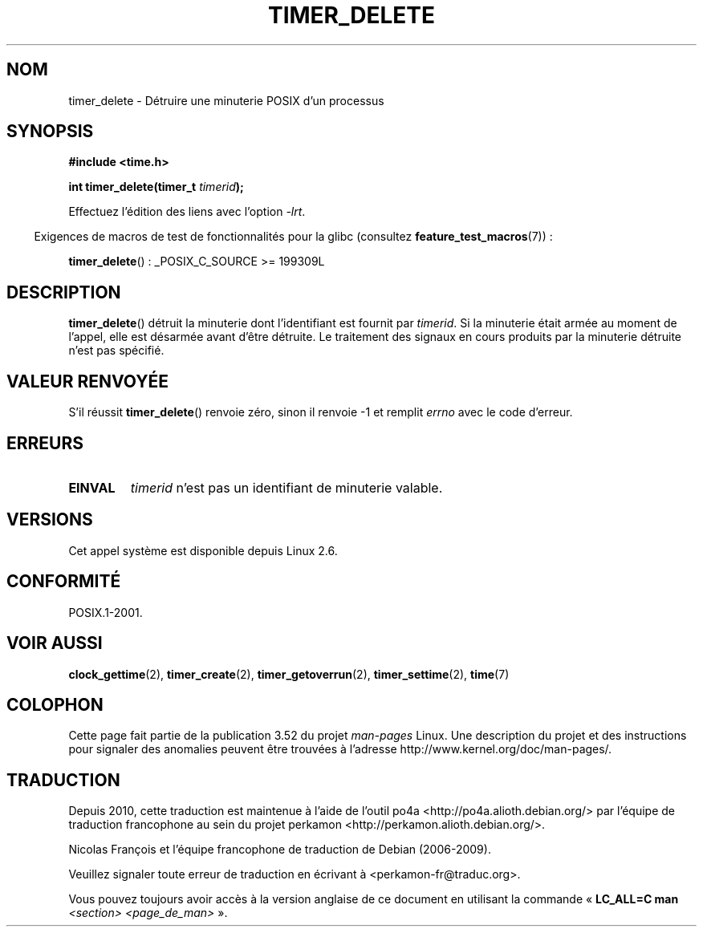 .\" Copyright (c) 2009 Linux Foundation, written by Michael Kerrisk
.\"     <mtk.manpages@gmail.com>
.\"
.\" %%%LICENSE_START(VERBATIM)
.\" Permission is granted to make and distribute verbatim copies of this
.\" manual provided the copyright notice and this permission notice are
.\" preserved on all copies.
.\"
.\" Permission is granted to copy and distribute modified versions of this
.\" manual under the conditions for verbatim copying, provided that the
.\" entire resulting derived work is distributed under the terms of a
.\" permission notice identical to this one.
.\"
.\" Since the Linux kernel and libraries are constantly changing, this
.\" manual page may be incorrect or out-of-date.  The author(s) assume no
.\" responsibility for errors or omissions, or for damages resulting from
.\" the use of the information contained herein.  The author(s) may not
.\" have taken the same level of care in the production of this manual,
.\" which is licensed free of charge, as they might when working
.\" professionally.
.\"
.\" Formatted or processed versions of this manual, if unaccompanied by
.\" the source, must acknowledge the copyright and authors of this work.
.\" %%%LICENSE_END
.\"
.\"*******************************************************************
.\"
.\" This file was generated with po4a. Translate the source file.
.\"
.\"*******************************************************************
.TH TIMER_DELETE 2 "20 février 2009" Linux "Manuel du programmeur Linux"
.SH NOM
timer_delete \- Détruire une minuterie POSIX d'un processus
.SH SYNOPSIS
.nf
\fB#include <time.h>\fP

\fBint timer_delete(timer_t \fP\fItimerid\fP\fB);\fP
.fi

Effectuez l'édition des liens avec l'option \fI\-lrt\fP.
.sp
.in -4n
Exigences de macros de test de fonctionnalités pour la glibc (consultez
\fBfeature_test_macros\fP(7))\ :
.in
.sp
\fBtimer_delete\fP()\ : _POSIX_C_SOURCE\ >=\ 199309L
.SH DESCRIPTION
\fBtimer_delete\fP() détruit la minuterie dont l'identifiant est fournit par
\fItimerid\fP. Si la minuterie était armée au moment de l'appel, elle est
désarmée avant d'être détruite. Le traitement des signaux en cours produits
par la minuterie détruite n'est pas spécifié.
.SH "VALEUR RENVOYÉE"
S'il réussit \fBtimer_delete\fP() renvoie zéro, sinon il renvoie \-1 et remplit
\fIerrno\fP avec le code d'erreur.
.SH ERREURS
.TP 
\fBEINVAL\fP
\fItimerid\fP n'est pas un identifiant de minuterie valable.
.SH VERSIONS
Cet appel système est disponible depuis Linux 2.6.
.SH CONFORMITÉ
POSIX.1\-2001.
.SH "VOIR AUSSI"
\fBclock_gettime\fP(2), \fBtimer_create\fP(2), \fBtimer_getoverrun\fP(2),
\fBtimer_settime\fP(2), \fBtime\fP(7)
.SH COLOPHON
Cette page fait partie de la publication 3.52 du projet \fIman\-pages\fP
Linux. Une description du projet et des instructions pour signaler des
anomalies peuvent être trouvées à l'adresse
\%http://www.kernel.org/doc/man\-pages/.
.SH TRADUCTION
Depuis 2010, cette traduction est maintenue à l'aide de l'outil
po4a <http://po4a.alioth.debian.org/> par l'équipe de
traduction francophone au sein du projet perkamon
<http://perkamon.alioth.debian.org/>.
.PP
Nicolas François et l'équipe francophone de traduction de Debian\ (2006-2009).
.PP
Veuillez signaler toute erreur de traduction en écrivant à
<perkamon\-fr@traduc.org>.
.PP
Vous pouvez toujours avoir accès à la version anglaise de ce document en
utilisant la commande
«\ \fBLC_ALL=C\ man\fR \fI<section>\fR\ \fI<page_de_man>\fR\ ».
